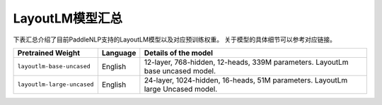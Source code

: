 

------------------------------------
LayoutLM模型汇总
------------------------------------



下表汇总介绍了目前PaddleNLP支持的LayoutLM模型以及对应预训练权重。
关于模型的具体细节可以参考对应链接。

+----------------------------------------------------------------------------------+--------------+----------------------------------------------------------------------------------+
| Pretrained Weight                                                                | Language     | Details of the model                                                             |
+==================================================================================+==============+==================================================================================+
|``layoutlm-base-uncased``                                                         | English      | 12-layer, 768-hidden,                                                            |
|                                                                                  |              | 12-heads, 339M parameters.                                                       |
|                                                                                  |              | LayoutLm base uncased model.                                                     |
+----------------------------------------------------------------------------------+--------------+----------------------------------------------------------------------------------+
|``layoutlm-large-uncased``                                                        | English      | 24-layer, 1024-hidden,                                                           |
|                                                                                  |              | 16-heads, 51M parameters.                                                        |
|                                                                                  |              | LayoutLm large Uncased model.                                                    |
+----------------------------------------------------------------------------------+--------------+----------------------------------------------------------------------------------+
